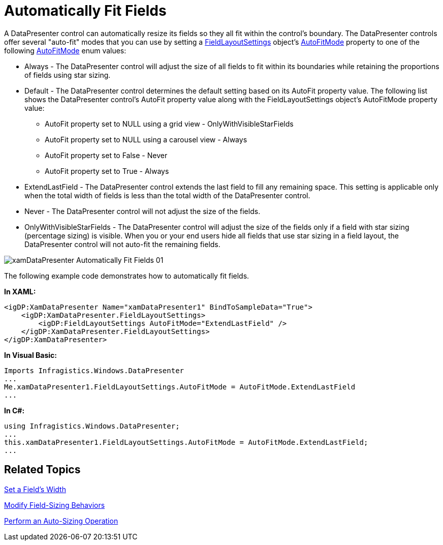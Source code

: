 ﻿////

|metadata|
{
    "name": "xamdatapresenter-automatically-fit-fields",
    "controlName": ["xamDataPresenter"],
    "tags": ["Data Presentation","Layouts"],
    "guid": "{A78F071A-94ED-4601-B205-EE0693C3A8F3}",  
    "buildFlags": [],
    "createdOn": "2012-01-30T19:39:53.0969725Z"
}
|metadata|
////

= Automatically Fit Fields

A DataPresenter control can automatically resize its fields so they all fit within the control's boundary. The DataPresenter controls offer several "auto-fit" modes that you can use by setting a link:{ApiPlatform}datapresenter{ApiVersion}~infragistics.windows.datapresenter.fieldlayoutsettings.html[FieldLayoutSettings] object’s link:{ApiPlatform}datapresenter{ApiVersion}~infragistics.windows.datapresenter.fieldlayoutsettings~autofitmode.html[AutoFitMode] property to one of the following link:{ApiPlatform}datapresenter{ApiVersion}~infragistics.windows.datapresenter.autofitmode.html[AutoFitMode] enum values:

* Always - The DataPresenter control will adjust the size of all fields to fit within its boundaries while retaining the proportions of fields using star sizing.
* Default - The DataPresenter control determines the default setting based on its AutoFit property value. The following list shows the DataPresenter control's AutoFit property value along with the FieldLayoutSettings object's AutoFitMode property value:

** AutoFit property set to NULL using a grid view - OnlyWithVisibleStarFields
** AutoFit property set to NULL using a carousel view - Always
** AutoFit property set to False - Never
** AutoFit property set to True - Always

* ExtendLastField - The DataPresenter control extends the last field to fill any remaining space. This setting is applicable only when the total width of fields is less than the total width of the DataPresenter control.
* Never - The DataPresenter control will not adjust the size of the fields.
* OnlyWithVisibleStarFields - The DataPresenter control will adjust the size of the fields only if a field with star sizing (percentage sizing) is visible. When you or your end users hide all fields that use star sizing in a field layout, the DataPresenter control will not auto-fit the remaining fields.

image::images/xamDataPresenter_Automatically_Fit_Fields_01.png[]

The following example code demonstrates how to automatically fit fields.

*In XAML:*

----
<igDP:XamDataPresenter Name="xamDataPresenter1" BindToSampleData="True">
    <igDP:XamDataPresenter.FieldLayoutSettings>
        <igDP:FieldLayoutSettings AutoFitMode="ExtendLastField" />
    </igDP:XamDataPresenter.FieldLayoutSettings>
</igDP:XamDataPresenter>
----

*In Visual Basic:*

----
Imports Infragistics.Windows.DataPresenter
...
Me.xamDataPresenter1.FieldLayoutSettings.AutoFitMode = AutoFitMode.ExtendLastField
...
----

*In C#:*

----
using Infragistics.Windows.DataPresenter;
...
this.xamDataPresenter1.FieldLayoutSettings.AutoFitMode = AutoFitMode.ExtendLastField;
...
----

== Related Topics

link:xamdatapresenter-set-a-fields-width.html[Set a Field's Width]

link:xamdatapresenter-modify-field-sizing-behaviors.html[Modify Field-Sizing Behaviors]

link:xamdatapresenter-perform-an-auto-sizing-operation.html[Perform an Auto-Sizing Operation]